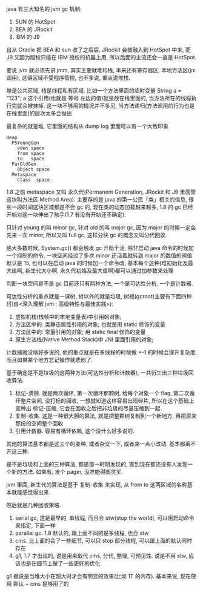 java 有三大知名的 jvm gc 机制:
1. SUN 的 HotSpot
2. BEA 的 JRockit
3. IBM 的 J9

自从 Oracle 把 BEA 和 sun 收了之后后, JRockit 会被融入到 HotSpot 中来, 而 J9 又因为版权只能在 IBM 授权的机器上用, 所以后面的主流还会一直是 HotSpot.

要说 jvm 就必须先讲 jmm, 其实主要就堆和栈, 本来还有寄存器区, 本地方法区(jni 调用), 这俩区域不受程序管控, 也不多说, 重点说堆栈.

堆是公共区域, 栈是线程私有区域. 比如一个方法里面的临时变量 String a = "123"; a 这个引用(也就是 等号 左边的值)就是放在栈里面的, 当方法所在的线程执行完就会被抹掉. 这一块不够用的情况并不多见, 当方法递归(方法调用的行为也是在栈里面)的层次太多会抛出

最复杂的就是堆, 它里面的结构从 dump log 里面可以有一个大致印象

#+BEGIN_EXAMPLE
Heap
  PSYoungGen
    eden space
    from space
    to   space
  ParOldGen
    Object space
  Metaspace
    Class  space
#+END_EXAMPLE

1.8 之前 metaspace 又叫 永久代(Permanent Generation, JRockit 和 J9 里面管这块叫方法区 Method Area). 主要存的是 java 的第一公民「类」相关的信息, 很长一段时间这块区域都是不会 gc 的, 现在类的动态加载越来越多, 1.8 的 gc 已经开始对这一块伸出了触手(1.7 有没有开始还不确定).

只针对 young 的叫 minor gc, 针对 old 的叫 major gc, 因为 major 的时候一定会先来一次 minor, 所以又叫 full gc, 这样分块 gc 的概念又叫分代回收.

绝大多数时候, System.gc() 都会触发 gc 开始干活, 除非启动 java 命令的时候加一个抑制的命令, 一块空间经过了多次 minor 还活着就转到 major 的数值的阀值默认是 15, 也可以在启动 java 的时候加一个命令改, 基本每个这种(堆初始化及最大值啊, 新生代大小啊, 永久代初始及最大值啊)都可以通过加参数来处理

判断一块空间是不是 gc 目前还只有两种方法, 一个是可达性分析, 一个是计数器.

可达性分析的重点就是一课树, 树以外的就是垃圾, 树根(gcroot)主要有下面四种(引自<深入理解 jvm : 高级特性与最佳实践>):
1. 虚拟机栈(栈帧中的本地变量表)中引用的对象;
2. 方法区中的: 类静态属性引用的对象; 也就是用 static 修饰的变量
3. 方法区中的: 常量引用的对象; 用 static final 修饰的变量
4. 原生方法栈(Native Method Stack)中 JNI 里面引用的对象;

计数器就没啥好多说的, 他的重点就是在多线程的时候做 +-1 的时候会提升复杂度, 而且如果某个地方忘记操作就悲剧了.

基于确定是不是垃圾的这两种方法(可达性分析和计数器), 一共衍生出三种垃圾回收算法.

1. 标记-清除. 就是两次循环, 第一次循环那颗树, 给每个对象一个 flag, 第二次循环整片空间, 没打标的回收, 一想就知道这样容易出现碎片, 所以在这个基础上变种出 标记-压缩, 它会在回收之后把非垃圾的尽量压缩到一起.
2. 复制-收集. 这是一种很大胆的算法, 就是把整颗树复制到一个新地方, 再把原来那份的空间整个回收
3. 引用计数器. 容易有循环依赖, 这个没什么好多说的.

其他的算法基本都是这三个的变种, 或者杂交一下, 或者来一点小改动. 基本都离不开这三种.

是不是垃圾和上面的三种算法, 都是那一时期发现的, 直到现在都还没有人发现一个新的方法. 如果有, 发个 pager, 没准能得图灵奖.

jvm 里面, 新生代的算法是基于 复制-收集 来实现, 从 from to 这两区域的名称基本就能感觉得出来.

然后就是几种回收策略.
1. serial gc, 这是最早的, 单线程, 而且会 stw(stop the world), 可以用启动命令来指定, 下面一样
2. parallel gc. 1.8 默认的, 跟上面不同的是多线程, 也会 stw
3. cms. 比上面的会了一些细节, 可以只 stop 部分线程, 可以跟上面的默认同时存在
4. g1, 1.7 才出现的, 说是用来取代 cms, 分代, 整理, 可预见性. 说是不用 stw, 应该也是在细节上做了一些更好的优化

g1 据说是当堆大小在超大时才会有明显的效果(比如 1T 的内存). 基本来说, 现在使用 默认 + cms 是够用了的

